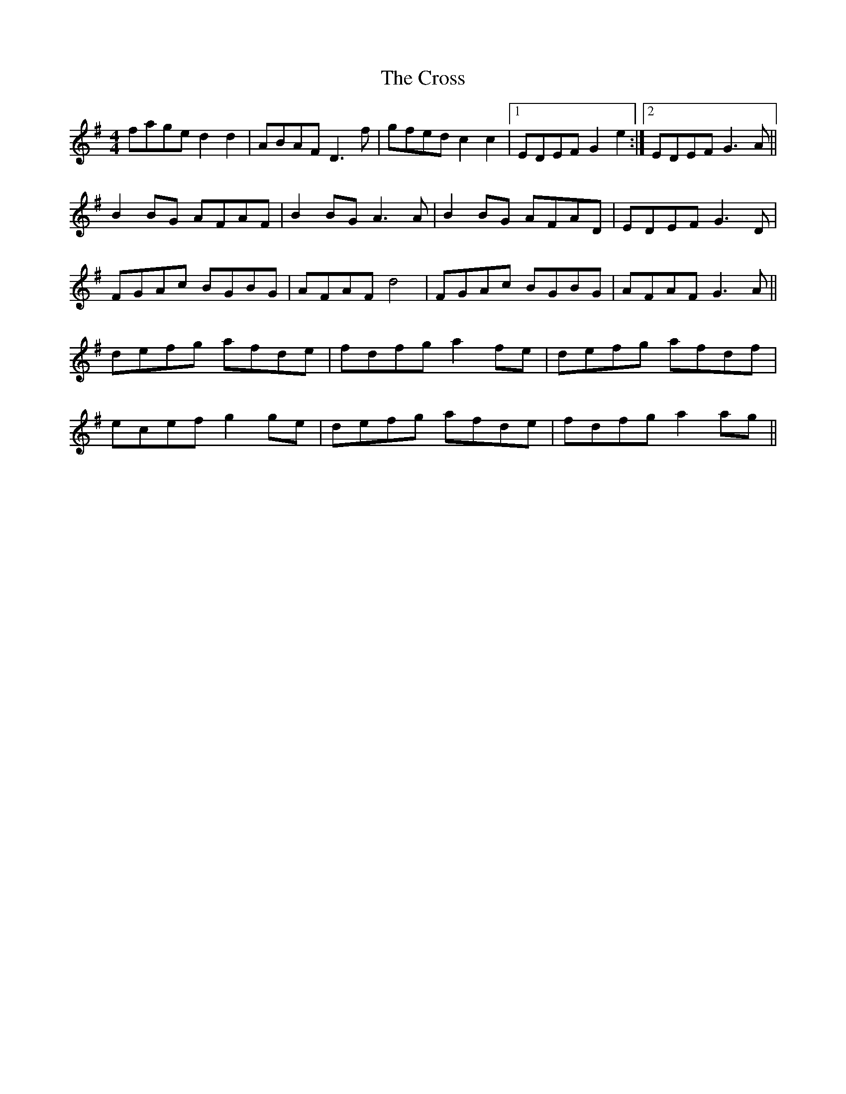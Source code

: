 X: 8659
T: Cross, The
R: reel
M: 4/4
K: Dmixolydian
fage d2 d2|ABAF D3 f|gfed c2 c2|1 EDEF G2 e2:|2 EDEF G3 A||
B2 BG AFAF|B2 BG A3 A|B2 BG AFAD|EDEF G3 D|
FGAc BGBG|AFAF d4|FGAc BGBG|AFAF G3 A||
defg afde|fdfg a2 fe|defg afdf|
ecef g2 ge|defg afde|fdfg a2 ag||

